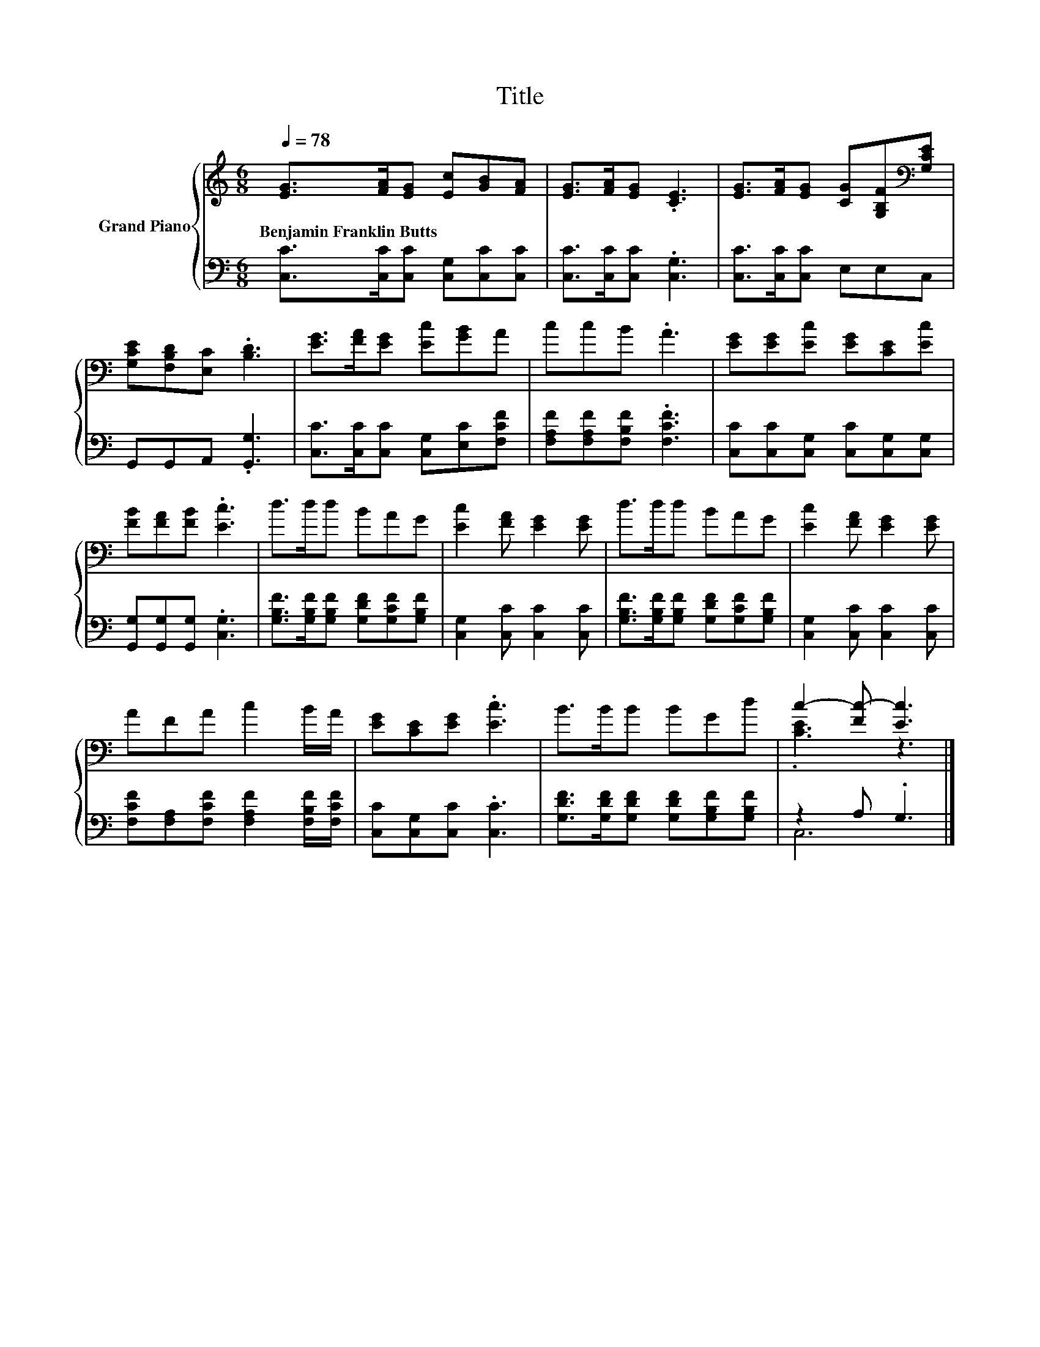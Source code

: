 X:1
T:Title
%%score { ( 1 3 ) | ( 2 4 ) }
L:1/8
Q:1/4=78
M:6/8
K:C
V:1 treble nm="Grand Piano"
V:3 treble 
V:2 bass 
V:4 bass 
V:1
 [EG]>[FA][EG] [Ec][GB][FA] | [EG]>[FA][EG] .[CE]3 | [EG]>[FA][EG] [CG][G,B,F][K:bass][G,CE] | %3
w: Benjamin~Franklin~Butts * * * * *|||
 [G,CE][F,B,D][E,C] .[B,D]3 | [EG]>[FA][EG] [Ec][GB]A | ccB .A3 | [EG][EG][Ec] [EG][CE][Ec] | %7
w: ||||
 [FB][FA][FB] .[Ec]3 | d>dd BAG | [Ec]2 [FA] [EG]2 [EG] | d>dd BAG | [Ec]2 [FA] [EG]2 [EG] | %12
w: |||||
 AFA c2 B/A/ | [EG][CE][EG] .[Ec]3 | B>BB BGd | c2- [Fc-] [Ec]3 |] %16
w: ||||
V:2
 [C,C]>[C,C][C,C] [C,G,][C,C][C,C] | [C,C]>[C,C][C,C] .[C,G,]3 | [C,C]>[C,C][C,C] E,E,C, | %3
 G,,G,,A,, .[G,,G,]3 | [C,C]>[C,C][C,C] [C,G,][E,C][F,CF] | [F,A,F][F,A,F][F,B,F] .[F,CF]3 | %6
 [C,C][C,C][C,G,] [C,C][C,G,][C,G,] | [G,,G,][G,,G,][G,,G,] .[C,G,]3 | %8
 [G,B,F]>[G,B,F][G,B,F] [G,DF][G,CF][G,B,F] | [C,G,]2 [C,C] [C,C]2 [C,C] | %10
 [G,B,F]>[G,B,F][G,B,F] [G,DF][G,CF][G,B,F] | [C,G,]2 [C,C] [C,C]2 [C,C] | %12
 [F,CF][F,A,][F,CF] [F,A,F]2 [F,B,F]/[F,CF]/ | [C,C][C,G,][C,C] .[C,C]3 | %14
 [G,DF]>[G,DF][G,DF] [G,DF][G,B,F][G,B,F] | z2 A, .G,3 |] %16
V:3
 x6 | x6 | x5[K:bass] x | x6 | x6 | x6 | x6 | x6 | x6 | x6 | x6 | x6 | x6 | x6 | x6 | .[CE]3 z3 |] %16
V:4
 x6 | x6 | x6 | x6 | x6 | x6 | x6 | x6 | x6 | x6 | x6 | x6 | x6 | x6 | x6 | C,6 |] %16

